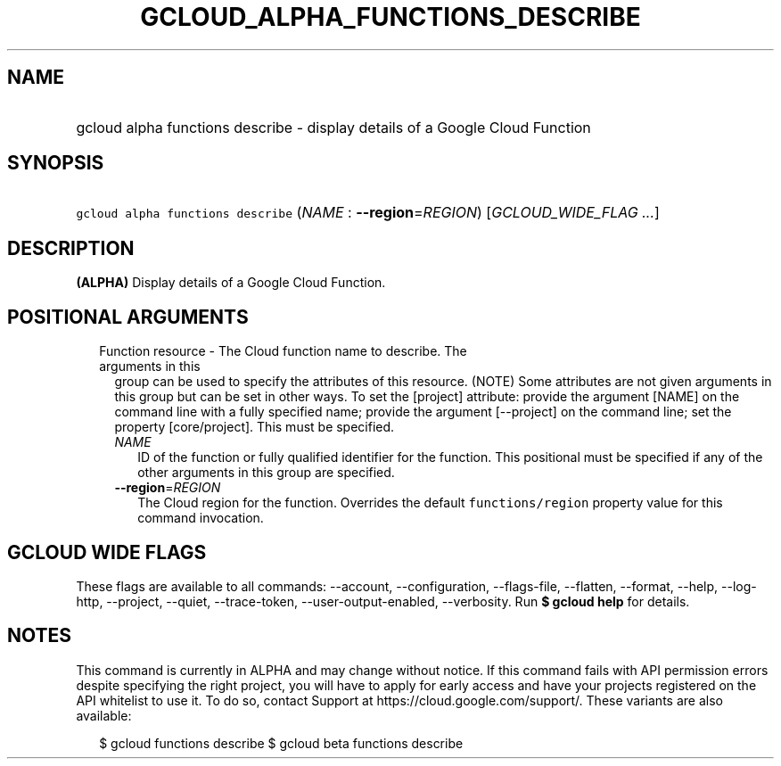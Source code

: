 
.TH "GCLOUD_ALPHA_FUNCTIONS_DESCRIBE" 1



.SH "NAME"
.HP
gcloud alpha functions describe \- display details of a Google Cloud Function



.SH "SYNOPSIS"
.HP
\f5gcloud alpha functions describe\fR (\fINAME\fR\ :\ \fB\-\-region\fR=\fIREGION\fR) [\fIGCLOUD_WIDE_FLAG\ ...\fR]



.SH "DESCRIPTION"

\fB(ALPHA)\fR Display details of a Google Cloud Function.



.SH "POSITIONAL ARGUMENTS"

.RS 2m
.TP 2m

Function resource \- The Cloud function name to describe. The arguments in this
group can be used to specify the attributes of this resource. (NOTE) Some
attributes are not given arguments in this group but can be set in other ways.
To set the [project] attribute: provide the argument [NAME] on the command line
with a fully specified name; provide the argument [\-\-project] on the command
line; set the property [core/project]. This must be specified.

.RS 2m
.TP 2m
\fINAME\fR
ID of the function or fully qualified identifier for the function. This
positional must be specified if any of the other arguments in this group are
specified.

.TP 2m
\fB\-\-region\fR=\fIREGION\fR
The Cloud region for the function. Overrides the default \f5functions/region\fR
property value for this command invocation.


.RE
.RE
.sp

.SH "GCLOUD WIDE FLAGS"

These flags are available to all commands: \-\-account, \-\-configuration,
\-\-flags\-file, \-\-flatten, \-\-format, \-\-help, \-\-log\-http, \-\-project,
\-\-quiet, \-\-trace\-token, \-\-user\-output\-enabled, \-\-verbosity. Run \fB$
gcloud help\fR for details.



.SH "NOTES"

This command is currently in ALPHA and may change without notice. If this
command fails with API permission errors despite specifying the right project,
you will have to apply for early access and have your projects registered on the
API whitelist to use it. To do so, contact Support at
https://cloud.google.com/support/. These variants are also available:

.RS 2m
$ gcloud functions describe
$ gcloud beta functions describe
.RE

